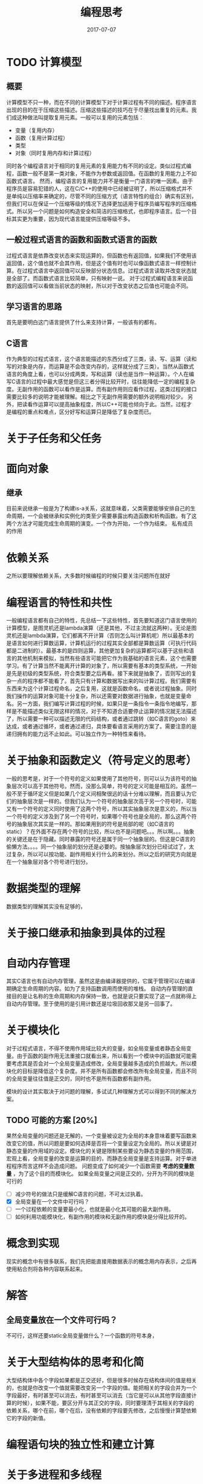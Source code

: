 #+TITLE: 编程思考
#+DATE: 2017-07-07
#+LAYOUT: post
#+TAGS: 编程
#+CATEGORIES: 编程

* TODO 计算模型
** 概要
   计算模型不只一种，而在不同的计算模型下对于计算过程有不同的描述。程序语言出现的目的在于压缩这些描述。压缩这些描述的技巧在于尽量找出重复的元素。我们成这种做法叫提取复用元素。一般可以复用的元素包括：
   - 变量（复用内存）
   - 函数（复用计算过程）
   - 类型
   - 对象（同时复用内存和计算过程）
   同时各个编程语言对于相同的复用元素的复用能力有不同的设定。类似过程式编程，函数一般不是第一类对象，不能作为参数或返回值。在函数的复用能力上不如函数式语言。
   然而，编程语言的复用能力并不是衡量一门语言的唯一因素。由于程序员是容易犯错的人，这在C/C++的使用中已经被证明了，所以压缩格式并不是单纯以压缩率来确定的，尽管不同的压缩方式（语言特性的组合）确实有区别，但我们可以在保证一个压缩等级的情况下选择更加适用于程序员编写程序的压缩格式。所以另一个问题是如何构造安全和简洁的压缩格式，也即程序语言。后一个目标其实更为重要，因为现代语言能提供压缩等级不多。
** 一般过程式语言的函数和函数式语言的函数
   过程式语言是依靠改变状态来实现运算的，但函数也有返回值，如果我们不使用该返回值，这个值也就不会其作用，但是这个值有时也可以像函数式语言一样控制计算。在过程式语言中返回值可以反映部分状态信息。过程式语言读取并改变状态就是全部了。而函数式语言比较简单，只有映射一说。
   对于过程式编程语言来说函数的返回值可以看做当前状态的映射，所以对于改变状态之后值也可能会不同。
** 学习语言的思路
   首先是要明白这门语言提供了什么来支持计算，一般该有的都有。
** C语言
   作为典型的过程式语言，这个语言能描述的东西分成了三类，读、写、运算（读和写的对象是内存，而运算是不会改变内存的，这样就分成了三类）。当然从函数式语言的角度上看，也可以分成两类，写和运算（读也是当作一种运算）。个人在编写C语言的过程中最大感觉是但这三者分得比较开时，往往能降低一定的编程复杂度。无副作用的函数可以看作是运算。而有副作用则应看作过程，这类过程的接口需要比较多的说明才能被理解。相比之下无副作用需要的额外说明相对较少。
   另外，把读看作运算可以提高抽象程度，所以C++可能也倾向于此。当然，过程才是编程的重点和难点，区分好写和运算只是降低了复杂度而已。
* 关于子任务和父任务
* 面向对象
** 继承
   目前来说继承一般是为了构建is-a关系，这就意味着，父类需要能够安排自己的生命周期，一个会被继承和实例化的类至少需要暴露出构造函数和析构函数。有了这两个方法才可能完成生命周期的演变。一个作为开始，一个作为结束。
   私有成员的作用
   
* 依赖关系
  之所以要理解依赖关系，大多数时候编程的时候只要关注问题所在就好
* 编程语言的特性和共性
  一般编程语言都有自己的特性，先总结一下这些特性，首先要知道这门语言使用的计算模型，是图灵机还是lambda演算（还是其他，不过主流就这两种）。无论是图灵机还是lambda演算，它们都离不开计算（否则怎么叫计算机呢）所以最基本的是语言如何进行算数运算，计算机运行的过程其实全部都是算数运算（可执行代码都是二进制的）。最基本的是四则运算，其他更加复杂的运算都可以基于这些和语言的其他机制来模拟，当然有些语言可能把它作为我基础的语言元素，这个也需要学习。有了计算当然不能离开计算的对象了，所以需要有基本的类型系统，一开始是先是初级的类型系统，符合类型要之后再看。接下来就是抽象了，否则写出的复杂一点的程序都不能看了。首先只有计算和数据写出来的叫计算过程。我们需要有东西来为这个计算过程命名，之后复用，这就是函数命名，或者说过程抽象。同时我们操作的运算对象可能十分复杂，所以还需要对数据进行抽象，也就是变量命名。另一方面，我们编写计算过程的时候，如果只是一条指令一条指令地编写，那样是不能描述类似无限这样的情况，对于不知道合适要停止运算的情况就无法描述了，所以需要一种可以描述无限的代码结构，或者通过跳转（如C语言的goto）来达成，或者通过循环，或者通过递归，具体要看语言采用的方案了。需要注意的是递归拥有的能力远不止如此。可以独立作为一种特性来看待。
  
* 关于抽象和函数定义（符号定义的思考）
  一般的思考是，对于一个符号的定义如果使用了其他符号，则可以认为该符号的抽象层次可以高于其他符号。然而，没那么简单，符号的定义可能是相互的。虽然一般不至于循环定义但是如果几个定义间相聚很远的话十分难以理解，而且要认为它们的抽象层次是一样的。但我们认为一个符号的抽象层次高于另一个符号时，可能又有一个符号的定义同时使用了这两个符号，所以其实抽象层次是意义的，所以当一个符号的定义涉及到了另一个符号时，如果哪个符号也是全局的，那么这两个符号的抽象层次其实是一样的。那如果用到的符号是局部的呢（如C语言的static）？在外面不存在两个符号的比较，所以也不是问题吧。。。所以啊。。。抽象的关键还是在于隐藏。同时暴露的符号还是属于同一个抽象层的。但这是C语言的偷懒方法。。。。同一个抽象层的划分还是必要的。按抽象层次划分已经试过了，太过复杂，所以可以按功能、副作用相关行什么的来划分。所以之后的研究方向就是在一个抽象层对各个符号进行划分。
* 数据类型的理解
  数据类型的理解其实没有足够的，
* 关于接口继承和抽象到具体的过程
* 自动内存管理
  其实C语言也有自动内存管理，虽然这是由编译器提供的，它属于管理可以在编译期确定生命周期的内容。如为了支持函数调用而使用的堆栈。
  自动内存管理的直接目的是让名称的生命周期和内存保持一致，也就是说只要实现了这一点就称得上自动内存管理。至于使用的是引用计数还是垃圾回收那又是另一回事了。
* 关于模块化
  对于过程式语言，不得不使用作用域比较大的变量，如全局变量或者静态全局变量。由于函数的副作用无法重接口就看出来，所以看到一个模块中的函数就可能需要考虑其是否会对一个全局变量造成修改，全局变量越多造成的负担越大。所以模块化的目标是降低这个复杂度。并不是所有函数都会修改所有全局变量，而且不同的全局变量往往值是正交的，同时也不是所有函数都有副作用。

  模块的设计其实取决于对问题的理解，多试试几种理解方式可以得到不同的解决方案。
** TODO 可能的方案 [20%]
   果然全局变量的问题还是无解的，一个变量被设定为全局的本身意味着要写函数来改变它的值，所以问题是要如何选择是否将一个变量设定为全局的。所以关键是对静态变量的作用域的设定。模块化的关键是限制某些要设为静态变量的作用范围，宏观上看，全局变量的改变是运算的目的，而静态全局变量是支持运算。对于单进程程序而言这样不会造成问题。
   问题变成了如何减少一个函数需要 *考虑的变量数量* ，为了这个目的而模块化。
   如果全局变量之间是正交的，分开为不同的模块是可行的
   - [ ] 减少符号的做法只是缓解C语言的问题，不可太过执着。
   - [X] 全局变量在一个文件中可行吗？
   - [ ] 一个过程依赖的变量要最小化，也就是最小化其可能的最大副作用。
   - [ ] 如何利用功能模块化，有副作用的模块和无副作用的模块是分得比较开的。
** 
* 概念到实现
  现实的概念中有很多联系，我们先把能直接用数据表示的概念用内存表示，之后再使用粘合剂将各种内容联系起来。
* 解答
** 全局变量放在一个文件可行吗？
   不可行，这样还要static全局变量做什么？一个函数的符号本身，
* 关于大型结构体的思考和化简
  大型结构体中各个字段如果都是正交还好，但是很多时候存在结构体间的值是相关的，也就是你改变一个值就需要改变另一个字段的值。能把相关的字段合并为一个字段最好，有时甚至可以消去，有时甚至可以消去（当它是可以从其他字段直接计算的时候），如果不能，要区分开与其正交的字段，同时要理清于其相关的字段的依赖关系，哪个在前，哪个在后，没有依赖的字段要先修改，之后慢慢计算楚依赖它的字段的新值。
* 编程语句块的独立性和建立计算
* 关于多进程和多线程
  但前计算机的进程仍然是一个自动机的动态运行的概念，所以目标仍然是收敛于某个状态。多进程编程要考虑不同进程的状态的相互影响，而多线程编程则是有共有的状态，相互影响的部分和多进程一样。目前还想不出两者在概念上有和区别。或者只是代价的区别而已？
  Linux下的fork()复用了Linux环境，这是个优点。不过它同一个代码中，会有一些代码是不会被父进程使用的，也就是有只属于子进程的代码。父进程无所谓，只是增加了一段不会运行的代码而已，其他的和编写单进程程序没有太大区别。如果在运行完独有的代码之后还要运行公共代码，此时相当于要考虑两个后条件，复杂度似乎会增加。
* 关于如何阅读模块
  肯定是先知道模块的接口
  代码本来就不是线性阅读的，更接近树形
* 如何确定程序逻辑
  其实要从我们知道的入手，而不去做太多的假设
* 关于类型的制约
  一个函数的类型是确定的，所以其内容不稳定。范型函数可以可以描述更多的行为，何乐而不为呢?可以没有模板的C语言只能用宏来代替先了。
* 动态类型和模板
  
* 设计数据结构时如何先把结构的设想补全，细致的和大体的
* 关联数据结构和数据库
  关联的对象是什么，一般而言是正交的两个数据居，索引的结果是软水。
* 关于虚拟设备
  我们知道我们对于设备的认知，或者任何对象的认知取决于我们能获取的信息和改变的状态。对象也完全如此，我们完全可以只定义对象的接口，而使用不同的实现，而这个也是虚拟对象的前提，虚拟对象的前提。虚拟对象，所以没有可以想象的所有。
* 关于扩展结构体的理解
  结构体对字段需要有哪些假设呢？这要看接口，有些接口必须要使用这个，一般是在最前面和最后面有假设，所以为结构体增加字段并不会导致结构体出现问题。 
* 关于对象复用的概念
  对象复用其实引进了复杂度，而且往往是后续添加的优化，所以一般要保证复杂度相同。
* 关于阅读代码
  阅读之前肯定需要理解程序的运行逻辑，也就是至少需要知道代码的运行方式，有一定的运行例子来支持。之后下一步就是阅读运行逻辑的代码。很多时候这个东西并不是一个程序的最重要的地方，但却是我们阅读代码的起点。需要注意的是我们阅读到那个深度停止。虽然问题就是这个问题。`我的想法是需要一定的文档支持，最为重要的是看到我们需要阅读的模块就差不多了。即便只有我们需要的模块和其他模块的关系其实也是足够的了。只有知道我们对于这个模块的修改会对实际的运行有那些影响，就可以了。如同我们看待函数一样，我们只要知道它是做什么的就可以了，这就是模块化。所以关键是先知道有那些模块，模块的功能和交流方式。之后才是我们需要深入的部分。
* 关于一个函数的编写
  一个函数的实现在不考虑调用的函数的情况下，其实我们需要在意的是算法层面的，而算法又有很多可以分成子算法。所以我们要看我们的理解，即便是主函数也应该这样。只是绑定的过程要比较多。有一点需要注意，函数的复杂度的问题。O(n)
* 算法实现
  算法的主要逻辑往往会比较简单，即便有些复杂，也可以把大的问题分解成为小的问题。一个算法往往一个最大的问题是简短，同时描绘足够的东西，这就要通过循环或者递归来达成，递归的分析相对简单。而循环需要完成对于循环不变量的分析。本质上没什么区别，都是使用归纳法的推理。其中循环在处理条件上有很多的麻烦点。
  一个需要顾虑的点是如果有多个可能的终止条件，类似判断对错的算法可能有两种终止条件。
  还有一个问题，就是对于当前状态，循环是要先检查还是后检查，目前大家倾向于先检查，原因是检查的代码不会有多少开销，即便重复也不会有多大问题，而如果后检查可能会导致有一个状态没有检查（初状态），当然偶尔也存在某些数据需要在检查时重复计算的情况，这个时候使用后检查可以降低开销。这个时候使用后检查也没什么不可以的，就是需要额外注意一下。
* 关于闭包
  闭包是函数的一种实现，Lua就是选用了这个策略的例子。
* 开发
  开发的一般情况不是从零开始完成，而是通常阅读别人写的代码，之后通过扩展这些代码完成自己的需求。
* 关于并发
** 竞态条件
   过程式语言维护各种状态，在状态切换时时还有许多局部状态要维护，问题是在并发的情况下，状态切换过程一般是通用的不同的状态会产生不同的切换结果，而在并发条件下，如果切换结果可能被改变，那么就产生了竞态条件。关键就是状态切换过程被破坏。
** 并发程序的正确行为
   在过程式语言中改变状态的操作只有一个，就是复制，也就是对于一般计算机结构的写内存的过程，由于这个操作一般指对应一条不可分割的指令，所以我们可以直接在编程语言层面对并发做限制。最严格的限制是对共享变量的操作不允许同时发生。但我们常常会5嫌弃这种做法的低效性，加锁的开销和风险常常困扰我们。所以又有不那么严格的限制，保证并发系统产生的结果与各个进程按照某种方式顺序运行长生出的结果一样，有时可以允许产生多于一个正确的结果。最后，类似于模拟扩散的过程我们完全可以不需要对变量作出任何限制，因为结果一定是收敛的。
** 控制并发的机制
   我们把每个访问共享变量的行为看作一个事件，并发系统中这些事件可以交错执行，只要分析每种交错执行的结果就可以了，然而这种方法随着事件和进程数量的增加而变得无法控制。为了可以控制，我们拥有方法可以限制交错的行为，大大降低排列顺序的数目。从而保证程序有正确行为。
** 根本困难
   时间和状态的问题，一直是一个比较麻烦的问题。
* 关于包装和抽象
  看过对于socket的包装和对于线程的包装，可惜如果作为包装来考虑，其实不好理解，因为必须要考虑socket或者线程的底层行为，但这样和抽象相悖。包装应该指的是接口级别的包装，不应该和抽象相互混淆。
* 数据结构的操作
  对于过程式语言来说数据结构的操作其实比较简单，只要提供基本的几个就可以了。下面确定数据结构的状态集合，之后确定所有可行的状态转移。
  对于查询而言，基本的复杂度是 $O(n)$ ，然而，查询操作太过普遍，于是又出现了查询数据结构，但查询数据结构本身需要付出代价的，所以对于查询机会很少的应用，没必要使用查询数据结构。
  数据结构存在状态变化，无论是结构还是内容，我们设计接口的目标是将状态变化都表现出来。接口的目标就是如此，然而状态的变化在没有合适的状态机来表示，而计算机是一个精细得多的计算设备，所以用汇编表述的时候免存在中间状态。 而中断会发生在这之间，这也是存在并发问题的原因。如果建立的每个状态机模型都是原子操作的也就没有了问题。或者只在一个进程中。单线程程序中其实不会有各种程序。
  一个有趣的点是读和写，一个算法可以有读和写，但这是不方便的，编写程序的时候我们往往需要初始化的过程，这个过程其实就是之后读写的对象，同时运行的时候的局部作用域有时也需要我们构建，如果这个环境在栈中，就可以自动管理，如果在堆中要手动管理，这个就是自动变量，一般还是推荐使用函数的局部局部作用域，如果不影响代码的可读性，就可以使用块作用域。如果要把这个纳入考量，就是是否需要
* 状态驱动的编程
  
* 关于数据结构的简单分析
  数据结构都有关键状态变化，只要把握关键状态变化即可其他的都是次要的，或者随之改变的。一个数据结构（容器比较重要），尤其是比较通用的数据结构要包含足够的定义信息，关键是你提供的数据结构需要多大的灵活性，哪些需要在在定义时就设置，对于外部来说数据结构有哪些状态变化。
* TODO 关于函数调用链条如何达成所谓的分层？
  数据是如何传输的？
* TODO 关于运行，抽象运行这个概念需要的最少概念
* 错误
  过早考虑软件的类似名字空间和符号的管理这个东西其实有些不好，一般依照一般的组织原则就可以了。
* 关于粘合剂量
  
* 关于编写项目
  最根本的当然是完成一个虚拟机，达成对于计算机的所有抽象，而平常编写程序无非只是其中的一个部件或者整个虚拟机而已。最高级别的当然是一个可以执行的虚拟机。
* 开发的原因
  
* 关于阅读项目代码结构
  - 如何分模块（这是基本组件）
  - 如何通信（这是粘合剂）
* 前条件需要需要处理
  一个不能预知外界环境的系统会需要大量能检测前条件的接口，剩下的只能依靠计算机了。
* 不要重复自身
  这个其实不是一开始决定的
* 核心的问题是关系，各种对象的关系，问题
  问题经常有不同的层面，类似树，读的时候就是内部状态变化，树是状态转移表，而如果是add这种操作，我们操作的状态就是树了。                             
* 自底向上
  现在看来传统的自底向上和自顶向下的争论意义不大，关键是状态的构建和状态的转化，如果状态转化的基础构建不行，那么何从测试呢？所以先是基础状态机的构建，至于某些基础接口的设计是之后的事情。
* 关于状态转移和接口
  内部的恶状态状态转移要清晰，但是接口是否要暴露这是后面的事情。一开始全部清晰一点比较好。
  本质上接口都会对于对象状态有限制，我们包装的时候要注意这一点。
* 前条件就是状态
  条件的选择其实要复杂地多
* TODO 能构建状态的自动机是否算是图灵完备的机器
* 副作用和主逻辑
  很多时候问题并不是主逻辑能直接完成的问题，而是通常阅读别人写的代码
* 编写项目
  一开始还是以模仿为主，所以受限于这种思维，其实编程不是这样的，所以现在的想法是先搞清除主流程之后才是，处理各个模块。在不同的阶段考虑不同的东西，粒度也会有所不同。
  定义的位置应该和使用的位置相近。
* 异步和同步
  异步的eventloop其实类似于自动机，不断获取输入作为事件来推进状态转移。而同步代码则有所不同，其状态转移取决于当前状态是否“完全”（这里认为一个完全的状态是可以计算出下一个状态的），像如果需要用户输入，那么必须到得到了用户的数据之后状态才可以完全。
* 阅读代码以及二次开发
  直接开代码其实是不对的，要先运行，之后不断添加日志和输出才是最佳的阅读手段，而补充不断脑补，因为可能是错的。

* 协程
  协程是子程序的一个更加通用的形式，子程序可以在一个点进入，之后在另一个点离开。协程可以在任意一点进入、离开和重新开始。
* 接口
  一个接口的实现应该是当前是哪个或哪些状态，使用哪个状态转移，至于自动机的输入，就是函数的接口中了。
* 常态
  一个软件如何达到其常态是除了模块化之后最重要的部分了。
* 零散
  - 现代语言的运行和语言的特性息息相关，以C语言为例，变量的定义带来的是运行时它可以占有一个固定的内存空间。
  - 现代编程语言的编译结果是运行时描述，这是最基础的描述
  - 表达式的特性是只有一个返回值
  - 其实现代的设备的编译结果：汇编语言已经是最灵活的压缩格式了。最重要的是对于内存地址的直接访问，可以实现足够细的粒度上的代码复用
  - 异常的状态一个就够了。
  - 对于贴近操作系统的编程，没有副作用是不现实的。
  - 值传递和引用传递的区别，在于行为上的区别，传递一个变量的值还是传递一个表达式的值
  - 我们知道对象在创建时要调用构造函数，但是这其实会导致效率的问题，因为调用函数
  - C语言放回值为void的函数本身就意味着这不是一个计算过程，即使它使用的一个计算过程。
  - 一个状态下不断进行的行为，如果不改变自身状态，就只是计算而已
  - 求值所依赖的条件是什么，同样一个求职的过程，如何使他求值的结果发生改变，如何使其不变。如果求值过程不变，就会导致就会导致。
  - 为什么要自己定义别名呢，原因是如果有什么改变，如类型或者数据结构定义，我们很多时候也只要改动部分而已，而且也往往只是抽象层次的较底层。
  - 单向链表的粘合剂是next指针。
  - 什么状态转移，有了异常检查状态转移的描述就简洁多了，不过问题就变成了是否要及。
  - 转移和状态识别不知道要不要放到一块。一开始还是不喜欢放到一块，这样比较自底向上。
  - 锁可以在大范围内构建状态，比如独占的状态和松开的状态，这对于对象来说是全局状态之一。
  - 可以先只写转移，之后添加转移条件。
  - 读往往只会涉及到内部状态转移，而不会涉及到外部状态转移，所以条件由内部维护
  - 所谓不学无术啊。。。很多东西学习新概念自然就懂了。
* 参考
  - [[https://www.zhihu.com/question/28292740][什么是函数式编程思维 知乎]]
